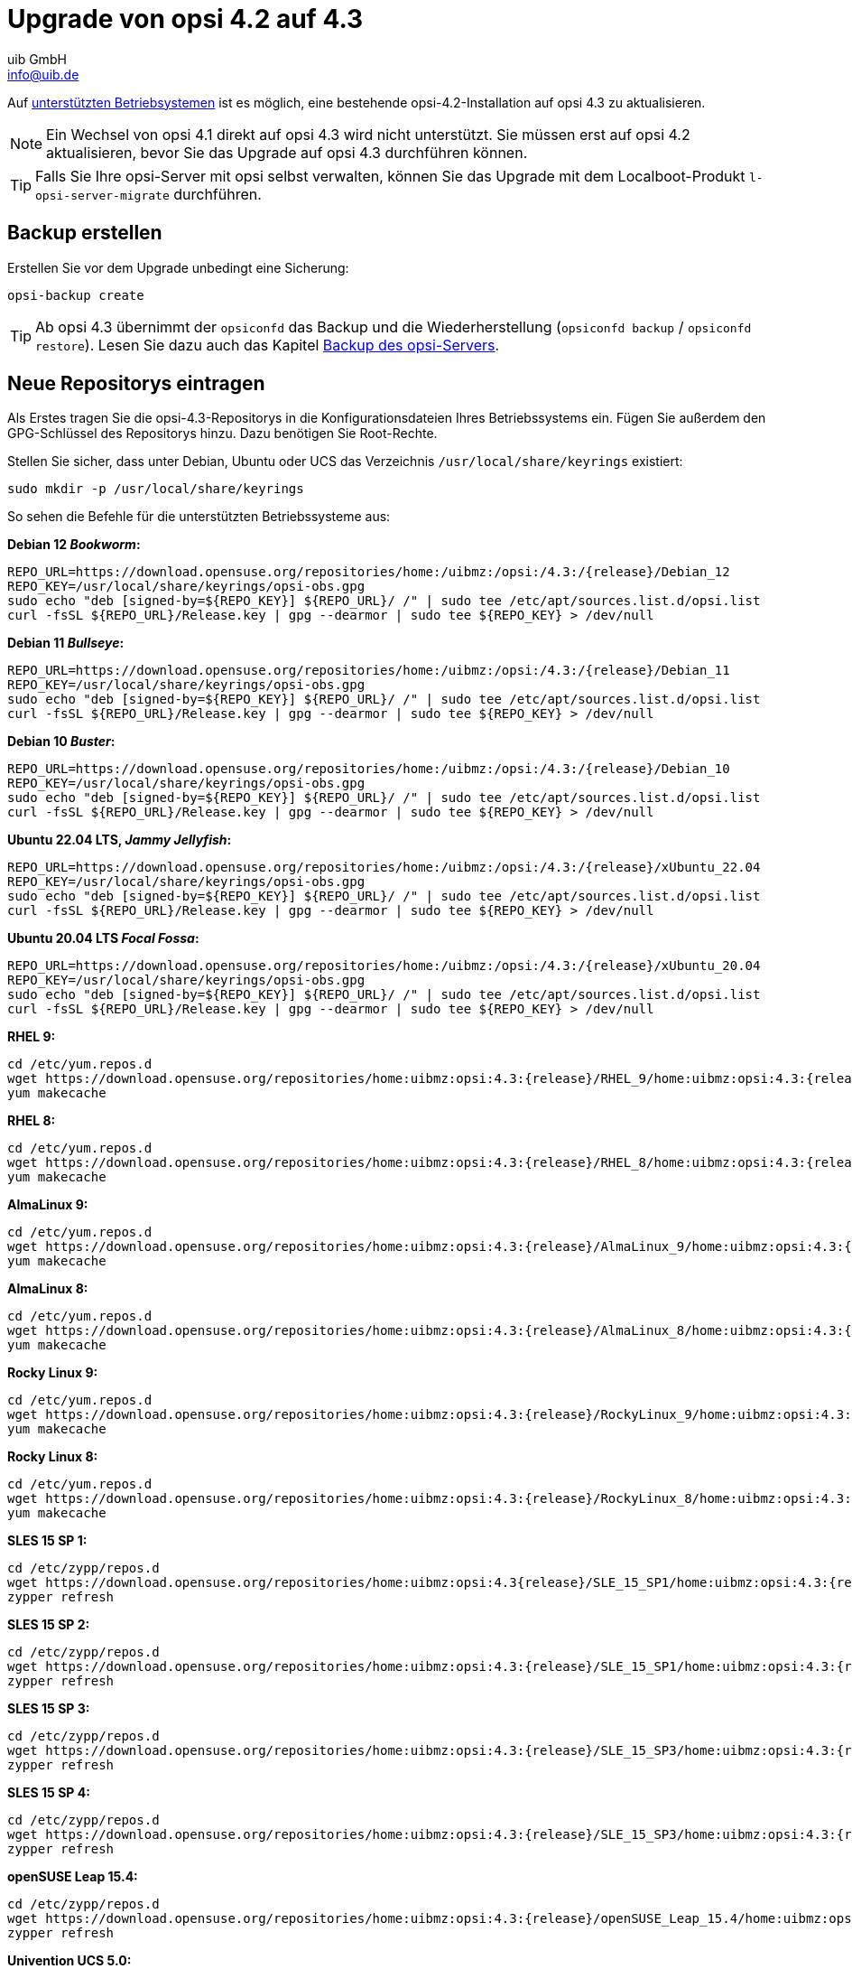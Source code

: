 ////
; Copyright (c) uib GmbH (www.uib.de)
; This documentation is owned by uib
; and published under the german creative commons by-sa license
; see:
; https://creativecommons.org/licenses/by-sa/3.0/de/
; https://creativecommons.org/licenses/by-sa/3.0/de/legalcode
; english:
; https://creativecommons.org/licenses/by-sa/3.0/
; https://creativecommons.org/licenses/by-sa/3.0/legalcode
;
; credits: http://www.opsi.org/credits/
////


:Author:    uib GmbH
:Email:     info@uib.de
:Date:      02.10.2023
:toclevels: 6
:doctype:   book
:icons:     font
:xrefstyle: full



= Upgrade von opsi 4.2 auf 4.3

Auf xref:supportmatrix:supportmatrix.adoc[unterstützten Betriebsystemen] ist es möglich, eine bestehende opsi-4.2-Installation auf opsi 4.3 zu aktualisieren.

NOTE: Ein Wechsel von opsi 4.1 direkt auf opsi 4.3 wird nicht unterstützt. Sie müssen erst auf opsi 4.2 aktualisieren, bevor Sie das Upgrade auf opsi 4.3 durchführen können.

TIP: Falls Sie Ihre opsi-Server mit opsi selbst verwalten, können Sie das Upgrade mit dem Localboot-Produkt `l-opsi-server-migrate` durchführen.

== Backup erstellen

Erstellen Sie vor dem Upgrade unbedingt eine Sicherung:

[source,console]
----
opsi-backup create
----

TIP: Ab opsi 4.3 übernimmt der `opsiconfd` das Backup und die Wiederherstellung (`opsiconfd backup` / `opsiconfd restore`). Lesen Sie dazu auch das Kapitel xref:server:components/backup.adoc[Backup des opsi-Servers].

== Neue Repositorys eintragen

Als Erstes tragen Sie die opsi-4.3-Repositorys in die Konfigurationsdateien Ihres Betriebssystems ein. Fügen Sie außerdem den GPG-Schlüssel des Repositorys hinzu. Dazu benötigen Sie Root-Rechte.

Stellen Sie sicher, dass unter Debian, Ubuntu oder UCS das Verzeichnis `/usr/local/share/keyrings` existiert:

[source,console]
----
sudo mkdir -p /usr/local/share/keyrings
----

So sehen die Befehle für die unterstützten Betriebssysteme aus:

*Debian 12 _Bookworm_:*
[source,console]
[subs="attributes"]
----
REPO_URL=https://download.opensuse.org/repositories/home:/uibmz:/opsi:/4.3:/{release}/Debian_12
REPO_KEY=/usr/local/share/keyrings/opsi-obs.gpg
sudo echo "deb [signed-by=${REPO_KEY}] ${REPO_URL}/ /" | sudo tee /etc/apt/sources.list.d/opsi.list
curl -fsSL ${REPO_URL}/Release.key | gpg --dearmor | sudo tee ${REPO_KEY} > /dev/null
----

*Debian 11 _Bullseye_:*
[source,console]
[subs="attributes"]
----
REPO_URL=https://download.opensuse.org/repositories/home:/uibmz:/opsi:/4.3:/{release}/Debian_11
REPO_KEY=/usr/local/share/keyrings/opsi-obs.gpg
sudo echo "deb [signed-by=${REPO_KEY}] ${REPO_URL}/ /" | sudo tee /etc/apt/sources.list.d/opsi.list
curl -fsSL ${REPO_URL}/Release.key | gpg --dearmor | sudo tee ${REPO_KEY} > /dev/null
----

*Debian 10 _Buster_:*
[source,console]
[subs="attributes"]
----
REPO_URL=https://download.opensuse.org/repositories/home:/uibmz:/opsi:/4.3:/{release}/Debian_10
REPO_KEY=/usr/local/share/keyrings/opsi-obs.gpg
sudo echo "deb [signed-by=${REPO_KEY}] ${REPO_URL}/ /" | sudo tee /etc/apt/sources.list.d/opsi.list
curl -fsSL ${REPO_URL}/Release.key | gpg --dearmor | sudo tee ${REPO_KEY} > /dev/null
----


*Ubuntu 22.04 LTS, _Jammy Jellyfish_:*
[source,console]
[subs="attributes"]
----
REPO_URL=https://download.opensuse.org/repositories/home:/uibmz:/opsi:/4.3:/{release}/xUbuntu_22.04
REPO_KEY=/usr/local/share/keyrings/opsi-obs.gpg
sudo echo "deb [signed-by=${REPO_KEY}] ${REPO_URL}/ /" | sudo tee /etc/apt/sources.list.d/opsi.list
curl -fsSL ${REPO_URL}/Release.key | gpg --dearmor | sudo tee ${REPO_KEY} > /dev/null
----

*Ubuntu 20.04 LTS _Focal Fossa_:*
[source,console]
[subs="attributes"]
----
REPO_URL=https://download.opensuse.org/repositories/home:/uibmz:/opsi:/4.3:/{release}/xUbuntu_20.04
REPO_KEY=/usr/local/share/keyrings/opsi-obs.gpg
sudo echo "deb [signed-by=${REPO_KEY}] ${REPO_URL}/ /" | sudo tee /etc/apt/sources.list.d/opsi.list
curl -fsSL ${REPO_URL}/Release.key | gpg --dearmor | sudo tee ${REPO_KEY} > /dev/null
----

*RHEL 9:*
[source,console]
[subs="attributes"]
----
cd /etc/yum.repos.d
wget https://download.opensuse.org/repositories/home:uibmz:opsi:4.3:{release}/RHEL_9/home:uibmz:opsi:4.3:{release}.repo
yum makecache
----

*RHEL 8:*
[source,console]
[subs="attributes"]
----
cd /etc/yum.repos.d
wget https://download.opensuse.org/repositories/home:uibmz:opsi:4.3:{release}/RHEL_8/home:uibmz:opsi:4.3:{release}.repo
yum makecache
----

*AlmaLinux 9:*
[source,console]
[subs="attributes"]
----
cd /etc/yum.repos.d
wget https://download.opensuse.org/repositories/home:uibmz:opsi:4.3:{release}/AlmaLinux_9/home:uibmz:opsi:4.3:{release}.repo
yum makecache
----

*AlmaLinux 8:*
[source,console]
[subs="attributes"]
----
cd /etc/yum.repos.d
wget https://download.opensuse.org/repositories/home:uibmz:opsi:4.3:{release}/AlmaLinux_8/home:uibmz:opsi:4.3:{release}.repo
yum makecache
----

*Rocky Linux 9:*
[source,console]
[subs="attributes"]
----
cd /etc/yum.repos.d
wget https://download.opensuse.org/repositories/home:uibmz:opsi:4.3:{release}/RockyLinux_9/home:uibmz:opsi:4.3:{release}.repo
yum makecache
----

*Rocky Linux 8:*
[source,console]
[subs="attributes"]
----
cd /etc/yum.repos.d
wget https://download.opensuse.org/repositories/home:uibmz:opsi:4.3:{release}/RockyLinux_8/home:uibmz:opsi:4.3:{release}.repo
yum makecache
----

*SLES 15 SP 1:*
[source,console]
[subs="attributes"]
----
cd /etc/zypp/repos.d
wget https://download.opensuse.org/repositories/home:uibmz:opsi:4.3{release}/SLE_15_SP1/home:uibmz:opsi:4.3:{release}.repo
zypper refresh
----

*SLES 15 SP 2:*
[source,console]
[subs="attributes"]
----
cd /etc/zypp/repos.d
wget https://download.opensuse.org/repositories/home:uibmz:opsi:4.3:{release}/SLE_15_SP1/home:uibmz:opsi:4.3:{release}.repo
zypper refresh
----

*SLES 15 SP 3:*
[source,console]
[subs="attributes"]
----
cd /etc/zypp/repos.d
wget https://download.opensuse.org/repositories/home:uibmz:opsi:4.3:{release}/SLE_15_SP3/home:uibmz:opsi:4.3:{release}.repo
zypper refresh
----

*SLES 15 SP 4:*
[source,console]
[subs="attributes"]
----
cd /etc/zypp/repos.d
wget https://download.opensuse.org/repositories/home:uibmz:opsi:4.3:{release}/SLE_15_SP3/home:uibmz:opsi:4.3:{release}.repo
zypper refresh
----

*openSUSE Leap 15.4:*
[source,console]
[subs="attributes"]
----
cd /etc/zypp/repos.d
wget https://download.opensuse.org/repositories/home:uibmz:opsi:4.3:{release}/openSUSE_Leap_15.4/home:uibmz:opsi:4.3:{release}.repo
zypper refresh
----

*Univention UCS 5.0:*
[source,console]
[subs="attributes"]
----
REPO_URL=https://download.opensuse.org/repositories/home:/uibmz:/opsi:/4.3:/{release}/Univention_5.0
REPO_KEY=/usr/local/share/keyrings/opsi-obs.gpg
sudo echo "deb [signed-by=${REPO_KEY}] ${REPO_URL}/ /" | sudo tee /etc/apt/sources.list.d/opsi.list
curl -fsSL ${REPO_URL}/Release.key | gpg --dearmor | sudo tee ${REPO_KEY} > /dev/null
----

== Betriebssystem-Pakete aktualisieren

Nachdem Sie die neuen Paketquellen eingetragen haben, können Sie jetzt das Upgrade beginnen. Dazu benötigen Sie ebenfalls Root-Rechte.

IMPORTANT: Bei RPM-basierten Distributionen werden während des Upgrades vorhandene Konfigurationsdateien durch neue ersetzt. Beachten Sie hierzu die Hinweise für die entsprechenden Distributionen.

=== Debian und Ubuntu

[source,console]
----
apt update
apt dist-upgrade
----


=== RHEL, AlmaLinux und Rocky Linux

[source,console]
----
yum makecache
yum upgrade
----


=== SLES und openSUSE Leap

*Single-Server-Setup:*
[source,console]
----
zypper refresh
zypper update
----


=== Univention Corporate Server (UCS)


[source,console]
----
eval "$(ucr shell version/version)"
univention-upgrade  --updateto=$version_version-99
----

WARNING: Das System fragt Sie, ob Sie auf die nächste UCS-Version aktualisieren wollen. Bestätigen Sie hier nur, wenn Sie dies wünschen.

== Konfiguration anpassen

Diese beiden Änderungen sind optional aber empfohlen:

* Setzen Sie `opsiclientd.config_service.permanent_connection = true`, um die Kommunikation von Clients und Server über den opsi-Messagebus zu aktivieren.

* Setzen Sie `opsiclientd.global.verify_server_cert = true`, damit die opsi-Clients die SSL-Serverzertifikate der Server überprüfen.

[[opsi-4.3-releasenotes-installation-migration-opsi-packages-standard]]
== opsi-Pakete aktualisieren

Der letzte Schritt ist die Aktualisierung auf die neuesten opsi-Pakete.

Wenn Sie die Standardeinstellungen unter `/etc/opsi/package-updater.repos.d/` nicht verändert haben, führen Sie das Upgrade der opsi-Pakete mit diesem Kommando durch:

[source,console]
----
opsi-package-updater -v update
----

Ihr opsi-4.2-Server ist nun auf Version 4.3 aktualisiert worden und einsatzbereit.
